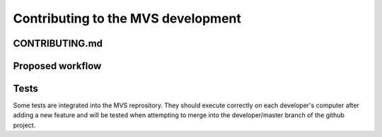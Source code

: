 Contributing to the MVS development
===================================

CONTRIBUTING.md
---------------

Proposed workflow
-----------------

Tests
-----

Some tests are integrated into the MVS reprository. They should execute correctly on each developer's computer after adding a new feature and will be tested when attempting to merge into the developer/master branch of the github project.

.. csv-table:: Implemented tests
   :file: ./tables/table_tests.csv
   :widths: 30, 50, 70, 70
   :header-rows: 1

